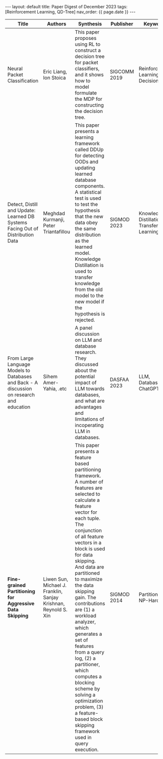 #+OPTIONS: ^:nil
#+BEGIN_EXPORT html
---
layout: default
title: Paper Digest of December 2023
tags: [Reinforcement Learning, QD-Tree]
nav_order: {{ page.date }}
---
#+END_EXPORT

|-------------------------------------------------------------------------------------------+-----------------------------------------------------------------+-------------------------------------------------------------------------------------------------------------------------------------------------------------------------------------------------------------------+--------------+-------------------------------------------|
| Title                                                                                     | Authors                                                         | Synthesis                                                                                                                                                                                                         | Publisher    | Keywords                                  |
|-------------------------------------------------------------------------------------------+-----------------------------------------------------------------+-------------------------------------------------------------------------------------------------------------------------------------------------------------------------------------------------------------------+--------------+-------------------------------------------|
| Neural Packet Classification                                                              | Eric Liang, Ion Stoica                                          | This paper proposes using RL to construct a decision tree for packet classifiers, and it shows how to model formulate the MDP for constructing the decision tree.                                                 | SIGCOMM 2019 | Reinforcement Learning, Decision Tree     |
| Detect, Distill and Update: Learned DB Systems Facing Out of Distribution Data            | Meghdad Kurmanji, Peter Triantafillou                           | This paper presents a learning framework called DDUp for detecting OODs and updating learned database components. A statistical test is used to test the hypothesis that the new data obey the same distribution as the learned model. Knowledge Distillation is used to transfer knowledge from the old model to the new model if the hypothesis is rejected. | SIGMOD 2023  | Knowledge Distillation, Transfer Learning |
| From Large Language Models to Databases and Back - A discussion on research and education | Sihem Amer-Yahia, .etc                                          | A panel discussion on LLM and database research. They discussed about the potential impact of LLM towards databases, and what are advantages and limitations of incoperating LLM in databases.                    | DASFAA 2023  | LLM, Database, ChatGPT                    |
| *Fine-grained Partitioning for Aggressive Data Skipping*                                  | Liwen Sun, Michael J. Franklin, Sanjay Krishnan, Reynold S. Xin | This paper presents a feature based partitioning framework. A number of features are selected to calculate a feature vector for each tuple. The conjunction of all feature vectors in a block is used for data skipping. And data are partitioned to maximize the data skipping gain. The contributions are (1) a workload analyzer, which generates a set of features from a query log, (2) a partitioner, which computes a blocking scheme by solving a optimization problem, (3) a feature-based block skipping framework used in query execution. | SIGMOD 2014  | Partitioning, NP-Hard                     |
|-------------------------------------------------------------------------------------------+-----------------------------------------------------------------+-------------------------------------------------------------------------------------------------------------------------------------------------------------------------------------------------------------------+--------------+-------------------------------------------|

